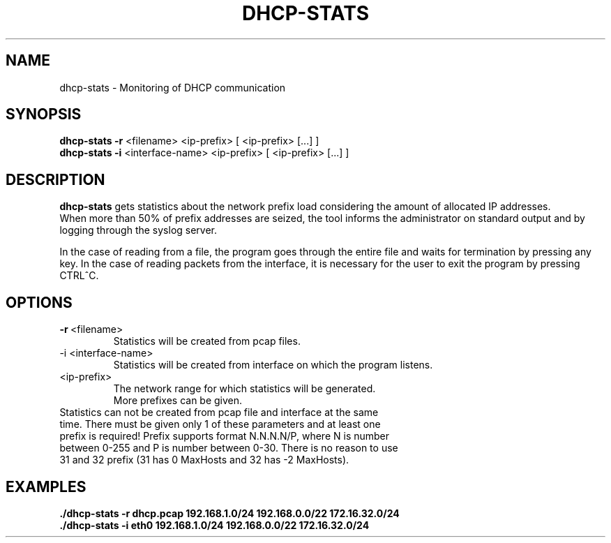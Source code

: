 .TH DHCP-STATS 1
.SH NAME
dhcp-stats \- Monitoring of DHCP communication
.SH SYNOPSIS
.B dhcp-stats
\fB\-r\fR <filename>
<ip-prefix>
[\fI \fR<ip-prefix> [...] ]
.br
.B dhcp-stats
\fB\-i\fR <interface-name>
<ip-prefix>
[\fI \fR<ip-prefix> [...] ]
.SH DESCRIPTION
.B dhcp-stats
gets statistics about the network prefix load considering the amount of allocated IP addresses. 
.br
When more than 50% of prefix addresses are seized, the tool informs the administrator on standard output and by logging through the syslog server.
.br

In the case of reading from a file, the program goes through the entire file and waits for termination by pressing any key. In the case of reading packets from the interface, it is necessary for the user to exit the program by pressing CTRL^C.
.SH OPTIONS
.TP
.BR \-r \ <filename> 
Statistics will be created from pcap files.\fR
.TP
\-i <interface-name> 
Statistics will be created from interface on which the program listens.\fR
.TP
<ip-prefix> 
The network range for which statistics will be generated.\fR
.br
More prefixes can be given.\fR
.TP
Statistics can not be created from pcap file and interface at the same time. There must be given only 1 of these parameters and at least one prefix is required! Prefix supports format N.N.N.N/P, where N is number between 0-255 and P is number between 0-30. There is no reason to use 31 and 32 prefix (31 has 0 MaxHosts and 32 has -2 MaxHosts).
.SH EXAMPLES
.BR ./dhcp-stats\ -r\ dhcp.pcap\ 192.168.1.0/24\ 192.168.0.0/22\ 172.16.32.0/24 \fR
.br
.BR ./dhcp-stats\ -i\ eth0\ 192.168.1.0/24\ 192.168.0.0/22\ 172.16.32.0/24 \fR